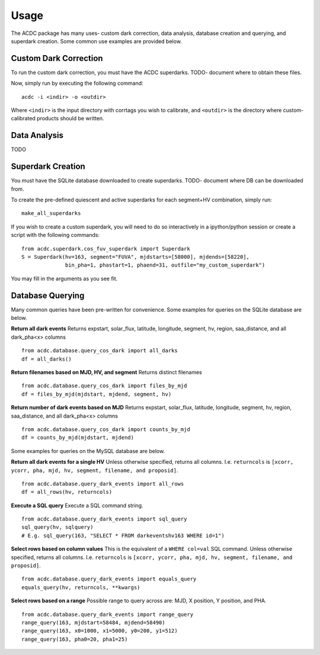 Usage
=====

The ACDC package has many uses- custom dark correction, data analysis,
database creation and querying, and superdark creation. Some common use
examples are provided below.

Custom Dark Correction
----------------------

To run the custom dark correction, you must have the ACDC superdarks.
TODO- document where to obtain these files.

Now, simply run by executing the following command:

::

  acdc -i <indir> -o <outdir>

Where ``<indir>`` is the input directory with corrtags you wish to calibrate,
and ``<outdir>`` is the directory where custom-calibrated products should be written.

Data Analysis
-------------

TODO

Superdark Creation
------------------

You must have the SQLite database downloaded to create superdarks.
TODO- document where DB can be downloaded from.

To create the pre-defined quiescent and active superdarks for each
segment+HV combination, simply run:

::

  make_all_superdarks

If you wish to create a custom superdark, you will need to do so interactively
in a ipython/python session or create a script with the following commands:

::

  from acdc.superdark.cos_fuv_superdark import Superdark
  S = Superdark(hv=163, segment="FUVA", mjdstarts=[58000], mjdends=[58220], 
                bin_pha=1, phastart=1, phaend=31, outfile="my_custom_superdark")

You may fill in the arguments as you see fit.

Database Querying
-----------------

Many common queries have been pre-written for convenience. 
Some examples for queries on the SQLite database are below.

**Return all dark events**
Returns expstart, solar_flux, latitude, longitude, segment, hv, region, saa_distance,
and all dark_pha<x> columns

::

  from acdc.database.query_cos_dark import all_darks
  df = all_darks()

**Return filenames based on MJD, HV, and segment**
Returns distinct filenames

::

  from acdc.database.query_cos_dark import files_by_mjd
  df = files_by_mjd(mjdstart, mjdend, segment, hv)

**Return number of dark events based on MJD**
Returns expstart, solar_flux, latitude, longitude, segment, hv, region, saa_distance,
and all dark_pha<x> columns

::

  from acdc.database.query_cos_dark import counts_by_mjd
  df = counts_by_mjd(mjdstart, mjdend)

Some examples for queries on the MySQL database are below.

**Return all dark events for a single HV**
Unless otherwise specified, returns all columns. 
I.e. ``returncols`` is 
``[xcorr, ycorr, pha, mjd, hv, segment, filename, and proposid]``.

::

  from acdc.database.query_dark_events import all_rows
  df = all_rows(hv, returncols)

**Execute a SQL query**
Execute a SQL command string.

::

  from acdc.database.query_dark_events import sql_query
  sql_query(hv, sqlquery)
  # E.g. sql_query(163, "SELECT * FROM darkeventshv163 WHERE id=1")

**Select rows based on column values**
This is the equivalent of a ``WHERE col=val`` SQL command.
Unless otherwise specified, returns all columns. 
I.e. ``returncols`` is 
``[xcorr, ycorr, pha, mjd, hv, segment, filename, and proposid]``.

::

  from acdc.database.query_dark_events import equals_query
  equals_query(hv, returncols, **kwargs)


**Select rows based on a range**
Possible range to query across are: MJD, X position, Y position, and PHA.

::

  from acdc.database.query_dark_events import range_query
  range_query(163, mjdstart=58484, mjdend=58490)
  range_query(163, x0=1000, x1=5000, y0=200, y1=512)
  range_query(163, pha0=20, pha1=25)
